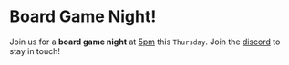 #+AUTHOR: Linux Users Groups
#+RSS_IMAGE_URL:

# Newest first!

* Board Game Night!
:PROPERTIES:
:ID:       54bf545b-bd3e-4162-8910-e8989a4a509e
:PUBDATE:  2023-03-15 Wed 19:22
:END:
Join us for a **board game night** at __5pm__ this ~Thursday~.
Join the [[https://discord.gg/Edrb8ASX7m][discord]] to stay in touch!
